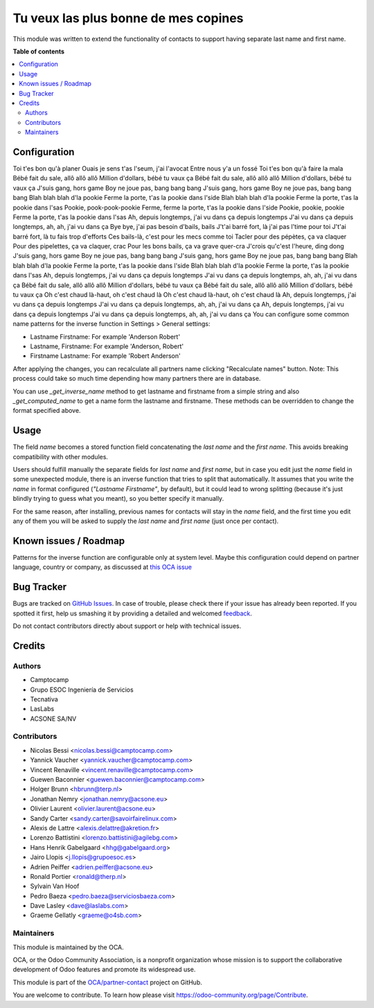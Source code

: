 ================================
Tu veux las plus bonne de mes copines
================================

.. !!!!!!!!!!!!!!!!!!!!!!!!!!!!!!!!!!!!!!!!!!!!!!!!!!!!
   !! This file is generated by oca-gen-addon-readme !!
   !! changes will be overwritten.                   !!
   !!!!!!!!!!!!!!!!!!!!!!!!!!!!!!!!!!!!!!!!!!!!!!!!!!!!

.. |badge1| image:: https://img.shields.io/badge/maturity-Beta-yellow.png
    :target: https://odoo-community.org/page/development-status
    :alt: Beta
.. |badge2| image:: https://img.shields.io/badge/licence-AGPL--3-blue.png
    :target: http://www.gnu.org/licenses/agpl-3.0-standalone.html
    :alt: License: AGPL-3
.. |badge3| image:: https://img.shields.io/badge/github-OCA%2Fpartner--contact-lightgray.png?logo=github
    :target: https://github.com/OCA/partner-contact/tree/12.0/partner_firstname
    :alt: OCA/partner-contact
.. |badge4| image:: https://img.shields.io/badge/weblate-Translate%20me-F47D42.png
    :target: https://translation.odoo-community.org/projects/partner-contact-12-0/partner-contact-12-0-partner_firstname
    :alt: Translate me on Weblate
.. |badge5| image:: https://img.shields.io/badge/runbot-Try%20me-875A7B.png
    :target: https://runbot.odoo-community.org/runbot/134/12.0
    :alt: Try me on Runbot

|badge1| |badge2| |badge3| |badge4| |badge5| 

This module was written to extend the functionality of contacts to support
having separate last name and first name.

**Table of contents**

.. contents::
   :local:

Configuration
=============
Toi t'es bon qu'à planer
Ouais je sens t'as l'seum, j'ai l'avocat
Entre nous y'a un fossé
Toi t'es bon qu'à faire la mala
Bébé fait du sale, allô allô allô
Million d'dollars, bébé tu vaux ça
Bébé fait du sale, allô allô allô
Million d'dollars, bébé tu vaux ça
J'suis gang, hors game
Boy ne joue pas, bang bang bang
J'suis gang, hors game
Boy ne joue pas, bang bang bang
Blah blah blah d'la pookie
Ferme la porte, t'as la pookie dans l'side
Blah blah blah d'la pookie
Ferme la porte, t'as la pookie dans l'sas
Pookie, pook-pook-pookie
Ferme, ferme la porte, t'as la pookie dans l'side
Pookie, pookie, pookie
Ferme la porte, t'as la pookie dans l'sas
Ah, depuis longtemps, j'ai vu dans ça depuis longtemps
J'ai vu dans ça depuis longtemps, ah, ah, j'ai vu dans ça
Bye bye, j'ai pas besoin d'bails, bails
J't'ai barré fort, là j'ai pas l'time pour toi
J't'ai barré fort, là tu fais trop d'efforts
Ces bails-là, c'est pour les mecs comme toi
Tacler pour des pépètes, ça va claquer
Pour des pipelettes, ça va claquer, crac
Pour les bons bails, ça va grave quer-cra
J'crois qu'c'est l'heure, ding dong
J'suis gang, hors game
Boy ne joue pas, bang bang bang
J'suis gang, hors game
Boy ne joue pas, bang bang bang
Blah blah blah d'la pookie
Ferme la porte, t'as la pookie dans l'side
Blah blah blah d'la pookie
Ferme la porte, t'as la pookie dans l'sas
Ah, depuis longtemps, j'ai vu dans ça depuis longtemps
J'ai vu dans ça depuis longtemps, ah, ah, j'ai vu dans ça
Bébé fait du sale, allô allô allô
Million d'dollars, bébé tu vaux ça
Bébé fait du sale, allô allô allô
Million d'dollars, bébé tu vaux ça
Oh c'est chaud là-haut, oh c'est chaud là
Oh c'est chaud là-haut, oh c'est chaud là
Ah, depuis longtemps, j'ai vu dans ça depuis longtemps
J'ai vu dans ça depuis longtemps, ah, ah, j'ai vu dans ça
Ah, depuis longtemps, j'ai vu dans ça depuis longtemps
J'ai vu dans ça depuis longtemps, ah, ah, j'ai vu dans ça
You can configure some common name patterns for the inverse function
in Settings > General settings:

* Lastname Firstname: For example 'Anderson Robert'
* Lastname, Firstname: For example 'Anderson, Robert'
* Firstname Lastname: For example 'Robert Anderson'

After applying the changes, you can recalculate all partners name clicking
"Recalculate names" button. Note: This process could take so much time depending
how many partners there are in database.

You can use *_get_inverse_name* method to get lastname and firstname from a simple string
and also *_get_computed_name* to get a name form the lastname and firstname.
These methods can be overridden to change the format specified above.

Usage
=====

The field *name* becomes a stored function field concatenating the *last name*
and the *first name*. This avoids breaking compatibility with other modules.

Users should fulfill manually the separate fields for *last name* and *first
name*, but in case you edit just the *name* field in some unexpected module,
there is an inverse function that tries to split that automatically. It assumes
that you write the *name* in format configured (*"Lastname Firstname"*, by default),
but it could lead to wrong splitting (because it's just blindly trying to
guess what you meant), so you better specify it manually.

For the same reason, after installing, previous names for contacts will stay in
the *name* field, and the first time you edit any of them you will be asked to
supply the *last name* and *first name* (just once per contact).

Known issues / Roadmap
======================

Patterns for the inverse function are configurable only at system level. Maybe
this configuration could depend on partner language, country or company,
as discussed at `this OCA issue <https://github.com/OCA/partner-contact/issues/210>`_

Bug Tracker
===========

Bugs are tracked on `GitHub Issues <https://github.com/OCA/partner-contact/issues>`_.
In case of trouble, please check there if your issue has already been reported.
If you spotted it first, help us smashing it by providing a detailed and welcomed
`feedback <https://github.com/OCA/partner-contact/issues/new?body=module:%20partner_firstname%0Aversion:%2012.0%0A%0A**Steps%20to%20reproduce**%0A-%20...%0A%0A**Current%20behavior**%0A%0A**Expected%20behavior**>`_.

Do not contact contributors directly about support or help with technical issues.

Credits
=======

Authors
~~~~~~~

* Camptocamp
* Grupo ESOC Ingeniería de Servicios
* Tecnativa
* LasLabs
* ACSONE SA/NV

Contributors
~~~~~~~~~~~~

* Nicolas Bessi <nicolas.bessi@camptocamp.com>
* Yannick Vaucher <yannick.vaucher@camptocamp.com>
* Vincent Renaville <vincent.renaville@camptocamp.com>
* Guewen Baconnier <guewen.baconnier@camptocamp.com>
* Holger Brunn <hbrunn@terp.nl>
* Jonathan Nemry <jonathan.nemry@acsone.eu>
* Olivier Laurent <olivier.laurent@acsone.eu>
* Sandy Carter <sandy.carter@savoirfairelinux.com>
* Alexis de Lattre <alexis.delattre@akretion.fr>
* Lorenzo Battistini <lorenzo.battistini@agilebg.com>
* Hans Henrik Gabelgaard <hhg@gabelgaard.org>
* Jairo Llopis <j.llopis@grupoesoc.es>
* Adrien Peiffer <adrien.peiffer@acsone.eu>
* Ronald Portier <ronald@therp.nl>
* Sylvain Van Hoof
* Pedro Baeza <pedro.baeza@serviciosbaeza.com>
* Dave Lasley <dave@laslabs.com>
* Graeme Gellatly <graeme@o4sb.com>

Maintainers
~~~~~~~~~~~

This module is maintained by the OCA.

.. image:: https://odoo-community.org/logo.png
   :alt: Odoo Community Association
   :target: https://odoo-community.org

OCA, or the Odoo Community Association, is a nonprofit organization whose
mission is to support the collaborative development of Odoo features and
promote its widespread use.

This module is part of the `OCA/partner-contact <https://github.com/OCA/partner-contact/tree/12.0/partner_firstname>`_ project on GitHub.

You are welcome to contribute. To learn how please visit https://odoo-community.org/page/Contribute.
